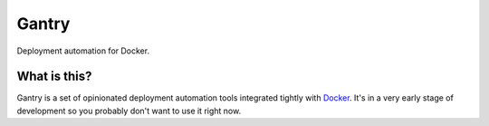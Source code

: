Gantry
======

Deployment automation for Docker.

What is this?
-------------

Gantry is a set of opinionated deployment automation tools integrated tightly
with Docker_. It's in a very early stage of development so you probably don't
want to use it right now.

.. _Docker: http://www.docker.io
